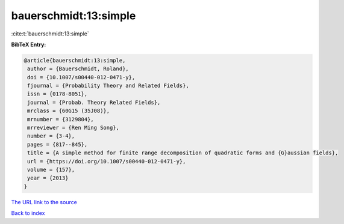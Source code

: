 bauerschmidt:13:simple
======================

:cite:t:`bauerschmidt:13:simple`

**BibTeX Entry:**

.. code-block:: bibtex

   @article{bauerschmidt:13:simple,
    author = {Bauerschmidt, Roland},
    doi = {10.1007/s00440-012-0471-y},
    fjournal = {Probability Theory and Related Fields},
    issn = {0178-8051},
    journal = {Probab. Theory Related Fields},
    mrclass = {60G15 (35J08)},
    mrnumber = {3129804},
    mrreviewer = {Ren Ming Song},
    number = {3-4},
    pages = {817--845},
    title = {A simple method for finite range decomposition of quadratic forms and {G}aussian fields},
    url = {https://doi.org/10.1007/s00440-012-0471-y},
    volume = {157},
    year = {2013}
   }
`The URL link to the source <ttps://doi.org/10.1007/s00440-012-0471-y}>`_


`Back to index <../By-Cite-Keys.html>`_
